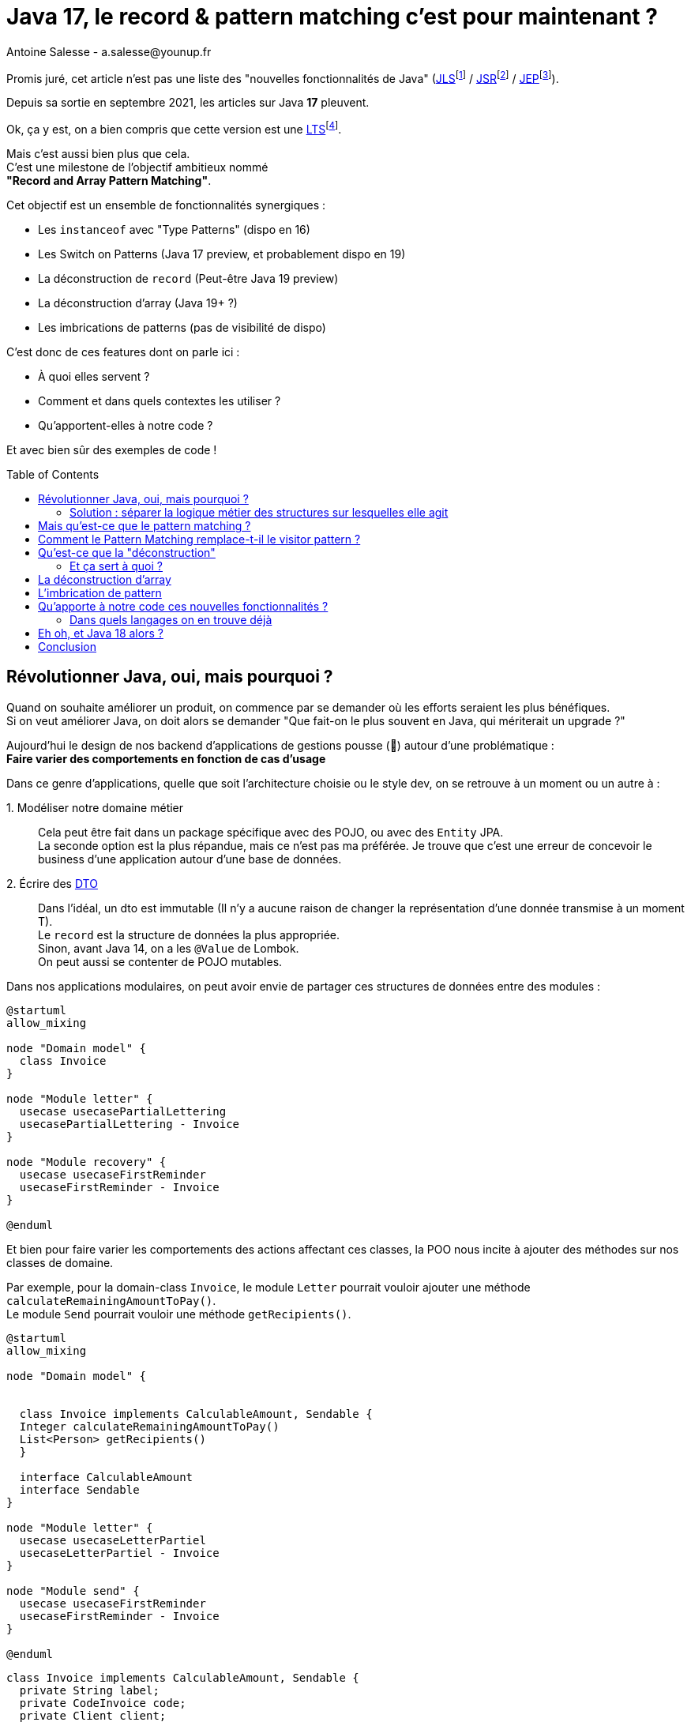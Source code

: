 = Java 17, le record & pattern matching c’est pour maintenant ?
Antoine Salesse - a.salesse@younup.fr
:toc: preamble
:caution-caption: ⚠
:tabsize: 2
:source-highlighter: rouge
:docinfo: private

Promis juré, cet article n’est pas une liste des "nouvelles fonctionnalités de Java" (https://docs.oracle.com/javase/specs/jls/se17/html/index.html[JLS]footnote:[JLS : Java Language Specification] /
https://stackoverflow.com/a/51286665[JSR]footnote:[JSR : Java Specification Request] / https://stackoverflow.com/a/51286665[JEP]footnote:[JEP : JDK Enhancement Proposal]).

Depuis sa sortie en septembre 2021, les articles sur Java *17* pleuvent.

Ok, ça y est, on a bien compris que cette version est une https://stackoverflow.com/a/51286665[LTS]footnote:[LTS : Long Term Support].

Mais c’est aussi bien plus que cela. +
C’est une milestone de l’objectif ambitieux nommé +
*"Record and Array Pattern Matching"*.

Cet objectif est un ensemble de fonctionnalités synergiques :

* Les `instanceof` avec "Type Patterns" (dispo en 16)
* Les Switch on Patterns (Java 17 preview, et probablement dispo en 19)
* La déconstruction de `record` (Peut-être Java 19 preview)
* La déconstruction d’array (Java 19+ ?)
* Les imbrications de patterns (pas de visibilité de dispo)

C’est donc de ces features dont on parle ici :

* À quoi elles servent ?
* Comment et dans quels contextes les utiliser ?
* Qu’apportent-elles à notre code ?

Et avec bien sûr des exemples de code !

== Révolutionner Java, oui, mais pourquoi ?

Quand on souhaite améliorer un produit, on commence par se demander où les efforts seraient les plus bénéfiques. +
Si on veut améliorer Java, on doit alors se demander "Que fait-on le plus souvent en Java, qui mériterait un upgrade ?"

Aujourd’hui le design de nos backend d’applications de gestions pousse (🌱) autour d’une problématique : +
*Faire varier des comportements en fonction de cas d’usage*

Dans ce genre d’applications, quelle que soit l’architecture choisie ou le style dev, on se retrouve à un moment ou un autre à :

1.{nbsp}Modéliser notre domaine métier ::
Cela peut être fait dans un package spécifique avec des POJO, ou avec des `Entity` JPA. +
La seconde option est la plus répandue, mais ce n’est pas ma préférée.
Je trouve que c’est une erreur de concevoir le business d’une application autour d’une base de données. +
2.{nbsp}Écrire des https://en.wikipedia.org/wiki/Data_transfer_object[DTO] ::
Dans l’idéal, un dto est immutable (Il n’y a aucune raison de changer la représentation d’une donnée transmise à un moment T). +
Le `record` est la structure de données la plus appropriée. +
Sinon, avant Java 14, on a les `@Value` de Lombok. +
On peut aussi se contenter de POJO mutables.

Dans nos applications modulaires, on peut avoir envie de partager ces structures de données entre des modules :

[plantuml,Modèle du domain Invoice,png]
----
@startuml
allow_mixing

node "Domain model" {
	class Invoice
}

node "Module letter" {
	usecase usecasePartialLettering
	usecasePartialLettering - Invoice
}

node "Module recovery" {
	usecase usecaseFirstReminder
	usecaseFirstReminder - Invoice
}

@enduml
----

Et bien pour faire varier les comportements des actions affectant ces classes, la POO nous incite à ajouter des méthodes sur nos classes de domaine. +
//En effet, c’est un Objet, il a un état, et il peut porter des méthodes consommant ou modifiant cet état.

Par exemple, pour la domain-class `Invoice`, le module `Letter` pourrait vouloir ajouter une méthode `calculateRemainingAmountToPay()`. +
Le module `Send` pourrait vouloir une méthode `getRecipients()`.

[plantuml,Modèle de domaine avec Invoice et cas d’utilisation,png]
----
@startuml
allow_mixing

node "Domain model" {


	class Invoice implements CalculableAmount, Sendable {
	Integer calculateRemainingAmountToPay()
	List<Person> getRecipients()
  }

  interface CalculableAmount
  interface Sendable
}

node "Module letter" {
  usecase usecaseLetterPartiel
  usecaseLetterPartiel - Invoice
}

node "Module send" {
  usecase usecaseFirstReminder
  usecaseFirstReminder - Invoice
}

@enduml
----

[source,java]
----
class Invoice implements CalculableAmount, Sendable {
	private String label;
	private CodeInvoice code;
	private Client client;
	private Receipt receipt;
	private Devise amount;

	@Override
	public Integer calculateRemainingAmountToPay(){
		...
	}

	@Override
	public List<Person> getRecipients(){
		...
	}

	...
}
----

Au bout d’un moment, notre domain-class `Invoice` a beaucoup de méthodes issues de différents modules. +
Le module `Letter` utilise `Invoice` et se retrouve à pouvoir appeler les méthodes du module `Send` ; ce qui viole au moins :

* Le https://fr.wikipedia.org/wiki/Principe_de_s%C3%A9gr%C3%A9gation_des_interfaces[principe de ségrégation des interfaces]
* Le https://fr.wikipedia.org/wiki/Principe_de_responsabilit%C3%A9_unique[principe de responsabilité unique] (Car la classe Document a maintenant 2 raisons de changer : le contexte `Letter` et le contexte `Send`)

Effet bonus : Quand on change `Invoice` dans le cadre du contexte `Letter`, on doit recompiler/relivrer aussi le contexte `Send`.

=== Solution : séparer la logique métier des structures sur lesquelles elle agit

Pour y parvenir, on utilisait jusque-là au moins ces 3 patterns :

* Le https://en.wikipedia.org/wiki/Visitor_pattern#Sources_3[visitor pattern]footnote:["Today, to express ad-hoc polymorphic calculations like this we would use the cumbersome visitor pattern". source : https://openjdk.java.net/jeps/405]
* Le https://en.wikipedia.org/wiki/Delegation_pattern[delegate pattern]
* Le pattern service-everywhere avec des méthodes à 8 arguments (un anti-pattern d’après moi), qui nait de la programmation procédurale dans un monde d'https://docs.spring.io/spring-framework/docs/current/reference/html/core.html#beans[inversion de contrôle.]

Mais à présent avec Java 17, une quatrième solution élégante s’offre à nous : Le Pattern Matching.

== Mais qu’est-ce que le pattern matching ?

Je pense qu’on ne peut pas couper à la définition de Wikipédia :

[quote,https://en.wikipedia.org/wiki/Pattern_matching]
--
In computer science, pattern matching is the act of checking a given sequence of tokens for the presence of the constituents of some pattern.
--

On a tendance à penser alors aux expressions régulières, mais non, il ne s’agit pas de cela.

Là, les patterns à matcher sont des structures de données :

* Des classes
* Des interfaces
* Des array
* Et bien sûr des records !

Je trouve que le cas du matching sur `instanceof` avec Type-Pattern est le plus facile à comprendre. +
Avant Java 17, on avait ça :

[source,java]
----
if (invoice instanceof PaidInvoice) {
	letterService.letter(((PaidInvoice) invoice));
	return;
}
if (invoice instanceof DueInvoice) {
	recoveryService.remind(((DueInvoice) invoice));
}
----

Et à présent :

[source,java]
----
if (invoice instanceof PaidInvoice paidInvoice) {
	letterService.letter(paidInvoice);
	return;
}
if (invoice instanceof DueInvoice dueInvoice) {
	recoveryService.remind(dueInvoice);
}
----

Ici le pattern à matcher est l’appartenance aux classes `PaidInvoice` et `DueInvoice`.
On teste si l’instance a un des types, et un cast implicite est fait vers une "binding variable" (`paidInvoice` ou `dueInvoice`).

== Comment le Pattern Matching remplace-t-il le visitor pattern ?

J’ai promis des exemples de code, les voici.

Voici l’implémentation du visitor pattern avec le modèle de `Invoice` :

[source,java]
----

interface InvoiceVisitable {
	default void accept(InvoiceVisitor invoiceVisitor) {
		invoiceVisitor.visit(this);
	}
}

abstract class Invoice implements InvoiceVisitable {
}

class PaidInvoice extends Invoice {
}

class DueInvoice extends Invoice {
	private Integer reminderNumber = 0;

	public void incrementReminderNumber(){
		reminderNumber++;
	}

	public boolean hasAlreadyBeenReminded() {
		return reminderNumber >= 1;
	}
}

interface InvoiceVisitor {
	void visit(PaidInvoice paidInvoice);

	void visit(DueInvoice dueInvoice);
}

interface LetterService {
	void letter(PaidInvoice paidInvoice);
}

interface RecoveryService {
	void remind(DueInvoice dueInvoice);
}

record MainInvoiceVisitor(LetterService letterService, RecoveryService recoveryService) implements InvoiceVisitor {

	@Override
	public void visit(PaidInvoice paidInvoice) {
		letterService.letter(paidInvoice);
	}

	@Override
	public void visit(DueInvoice dueInvoice) {
		recoveryService.remind(dueInvoice);
	}
}

record InvoiceService(MainInvoiceVisitor mainInvoiceVisitor) implements InvoiceProcessing {

	public void handleInvoice(Invoice invoice) {
		invoice.accept(mainInvoiceVisitor);
	}
}

----

On observe que le rapport code utile / https://en.wikipedia.org/wiki/Boilerplate_code[boilerplate] n’est pas excellent.

Et maintenant :

[source,java]
----
record InvoiceService(LetterService letterService, RecoveryService recoveryService) implements InvoiceProcessing {

	public void handleInvoice(Invoice invoice) {
		if (invoice instanceof PaidInvoice paidInvoice) {
			letterService.letter(paidInvoice);
			return;
		}
		if (invoice instanceof DueInvoice dueInvoice) {
			recoveryService.remind(dueInvoice);
		}
	}
}
----

Le `InvoiceService` se suffit à lui-même, et la lisibilité me semble très acceptable.

Mais avez-vous remarqué quelque chose dans ce dernier bout de code ?

Le cas où `invoice` est d’un autre type n’est pas géré ! +
Et non, pas de `throw new NotImplementedException()` cette fois-ci. +

C’est là que la fonctionnalité Java 15 de types scellés intervient. +
Modifions un peu notre modèle :

[source,java]
----
abstract sealed class Invoice permits PaidInvoice, DueInvoice {
}

final class PaidInvoice extends Invoice {
}

final class DueInvoice extends Invoice {
	private Integer reminderNumber = 0;

	public void incrementerNombreReminder(){
		reminderNumber++;
	}

	public boolean hasAlreadyBeenReminded() {
		return reminderNumber >= 1;
	}
}
----

Traduction en français : ::
Il n’existe que 2 types de `Invoice` possibles : `PaidInvoice` et `DueInvoice`. +
Ces dernières ne peuvent être étendues. +
Point.

Cela donne donc :

[source,java]
----
record InvoiceService(LetterService letterService, RecoveryService recoveryService) implements InvoiceProcessing {

	public void handleInvoice(Invoice invoice) {
		switch (invoice) {
			case PaidInvoice paidInvoice -> letterService.letter(paidInvoice);
			// case DueInvoice dueInvoice -> recoveryService.remind(dueInvoice);
		}
	}
}
----

J’ai commenté le cas de la `DueInvoice` afin d’observer ce que nous disent le compilateur et l’IDE :

image::java_the_switch_statement_does_not_cover_all_possible_input_values.png[alt="java: the switch statement does not cover all possible input values IntelliJ"]

image::java_compile_error_java_17_the_switch_statement_does_not_cover_all_possible_input_values.png[alt="java compile error java 17 the switch statement does not cover all possible input values"]

On doit alors déclarer le `Consumer<? extends Invoice>` de tous les cas restants, ou bien les grouper dans un `default` :

[source%linenums,java,highlight=6..7]
----
record InvoiceService(LetterService letterService, RecoveryService recoveryService) implements InvoiceProcessing {

	public void handleInvoice(Invoice invoice) {
		switch (invoice) {
			case PaidInvoice paidInvoice -> letterService.letter(paidInvoice);
			// case DueInvoice dueInvoice -> recoveryService.remind(dueInvoice);
			default -> LOGGER.info("Cool y a rien à faire pour le cas là !");
		}
	}
}
----

Avec cette syntaxe, le langage nous apporte une validation métier de plus à la compile time (soit plus tôt qu’à la runtime. Tout ce qui réduit la boucle de feedback est bénéfique). +
C’est les TDDistes qui sont contents.

Et si on allait encore plus loin ? +
Allez, ajoutons une feature preview de Java 17 : un "Guarded Pattern"

[source%linenums,java,highlight=9..9]
----
record InvoiceService(
		LetterService letterService,
		RecoveryService recoveryService)
		implements InvoiceProcessing {

	public void handleInvoice(Invoice invoice) {
		switch (invoice) {
			case PaidInvoice paidInvoice -> letterService.letter(paidInvoice);
			case DueInvoice dueInvoice && dueInvoice.hasAlreadyBeenReminded() -> recoveryService.startRecovery(dueInvoice);
			case DueInvoice dueInvoice -> recoveryService.remind(dueInvoice);
		}
	}
}
----

Un "Guarded Pattern" permet d’ajouter à notre pattern des conditions sur les valeurs de l’objet matché en plus de son type.

Alors c’est très bien tout ça, mais l’objectif à terme du pattern matching va encore plus loin en ce qui concerne les records. +

Reprenons notre exemple de `Invoice`, mais considérons qu’elle vient d’arriver d’un `Controlleur` sour forme de DTO (et donc de record) :

[source,java]
----
record Invoice(String code, String label, Integer amount, ZonedDateTime creationDate, ...){}
----

Je ne lui donne que quelques champs, mais considérons en plus qu’il y a en une vingtaine, une centaine, beaucoup...

Quand je veux mapper cette invoice vers un usecase, alors ce dernier n’a très certainement besoin que de seulement quelques-uns de ces champs.
Le code suivant serait donc une erreur de design :

[source%linenums,java,highlight=8..8]
----
@RestController
class InvoiceControlleur {

	@PostMapping
	@ResponseStatus(HttpStatus.CREATED)
	public Long create(@RequestBody Invoice invoice) {
		Preconditions.checkNotNull(invoice);
		notifyNewInvoiceUseCase.handle(invoice);
		return invoiceService.handle(invoice)
	}
}
----

Après Java 18 (Java 19 avec un peu de chance 🍀), on va pouvoir déconstruire des structures de données.

// todo : introduire un exemple qui justifie de décrire la déconstruction

== Qu’est-ce que la "déconstruction"

Ce concept a un objectif similaire au I de SOLID : la ségrégation.

Si je reçois un objet avec 43 champs alors que j’en ai besoin que de 2, la "_deconstruction on pattern_" va m’aider.

Regardons ça avec du code.

J’ai mon énorme dto Invoice :

[source,java]
----
record Invoice(
	String code,
	String libellé,
	Integer amount,
	ZonedDateTime dateCréation,
	... // imaginez ici 39 autres champs
){}
----

Mais la règle métier que je veux appliquer ne porte que sur le `code` et le `amount`.
Je peux alors étendre le concept de `instanceof` précédent, en lui ajoutant une déconstruction du Record "Invoice" :

[source,java]
----
if (object instanceof Invoice(String code, Integer amount)) {
	myUseCase.handle(code, amount);
}
----

Ici, `type` et `price` sont des "binding variables" générées implicitement si l’`object` match le pattern `Product`.

=== Et ça sert à quoi ?

1. Découplage
2. Expressivité

Je ne compte pas expliquer ici en quoi ces 2 principes logiciels sont bénéfiques.

Comparez plutôt avec la méthode habituelle :

[source,java]
----
if (object instanceof Invoice) {
    Invoice invoice = ((Invoice) object);
    String type = invoice.getType();
    String price = invoice.getPrice();
    myUseCase.handle(type, price);
}
----

== La déconstruction d'array

== L'imbrication de pattern

== Qu'apporte à notre code ces nouvelles fonctionnalités ?

* Plus de validation à la compile-time, et donc une boucle de feedback plus rapide.
* Développer plus intuitivement (le compilateur nous dis ce qu’on a oublié)
* Faire émerger de meilleurs designs

=== Dans quels langages on en trouve déjà

* https://docs.scala-lang.org/tour/pattern-matching.html[Scala]
* https://doc.rust-lang.org/rust-by-example/flow_control/match.html[Rust]

== Eh oh, et Java 18 alors ?

À l'écriture de ces lignes, Java 18 est en phase de release candidate. +
Cela signifie que la listes de ces features est fixée. +
En ce qui concerne le pattern matching, on y retrouve la JEP 420 : Pattern Matching for switch (Second Preview) +
Cette seconde preview apporte des corrections de syntaxe et de compilation mineures, qui n'affecte pas les explications précédentes.

== Conclusion

Plus que comment utiliser les fonctionnalités gravitant autour du pattern matching, je me suis concentré ici sur le quand et le pourquoi.